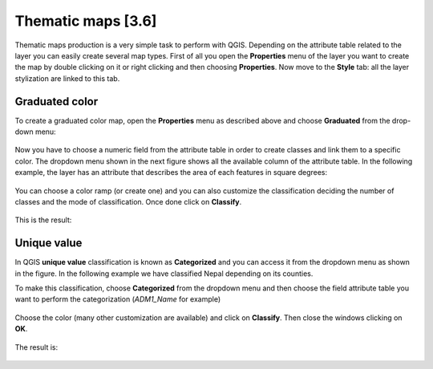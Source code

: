 Thematic maps [3.6]
======================

Thematic maps production is a very simple task to perform with QGIS. Depending on the attribute table related to the layer you can easily create several map types. 
First of all you open the **Properties** menu of the layer you want to create the map by double clicking on it or right clicking and then choosing **Properties**. 
Now move to the **Style** tab: all the layer stylization are linked to this tab. 

Graduated color
-----------------------------


To create a graduated color map, open the **Properties** menu as described above and choose **Graduated** from the drop-down menu: 

.. figure:: img/graduated_1.png
	:align: center
	:scale: 50%

Now you have to choose a numeric field from the attribute table in order to create classes and link them to a specific color. The dropdown menu shown in the next figure shows all the available column of the attribute table. In the following example, the layer has an attribute that describes the area of each features in square degrees: 

.. figure:: img/graduated_2.png
	:align: center
	:scale: 50%

You can choose a color ramp (or create one) and you can also customize the classification deciding the number of classes and the mode of classification. 
Once done click on **Classify**. 

.. figure:: img/graduated_3.png
	:align: center
	:scale: 50%

This is the result:

.. figure:: img/graduated_4.png
	:align: center
	:scale: 70%



Unique value
-----------------------------

In QGIS **unique value** classification is known as **Categorized** and you can access it from the dropdown menu as shown in the figure. 
In the following example we have classified Nepal depending on its counties. 

To make this classification, choose **Categorized** from the dropdown menu and then choose the field attribute table you want to perform the categorization (*ADM1_Name* for example)

.. figure:: img/categorized_1.png
	:align: center
	:scale: 50%

.. figure:: img/categorized_2.png
	:align: center
	:scale: 50%

Choose the color (many other customization are available) and click on **Classify**. Then close the windows clicking on **OK**.  

.. figure:: img/categorized_3.png
	:align: center
	:scale: 50%

The result is:

.. figure:: img/categorized_4.png
	:align: center
	:scale: 70%
